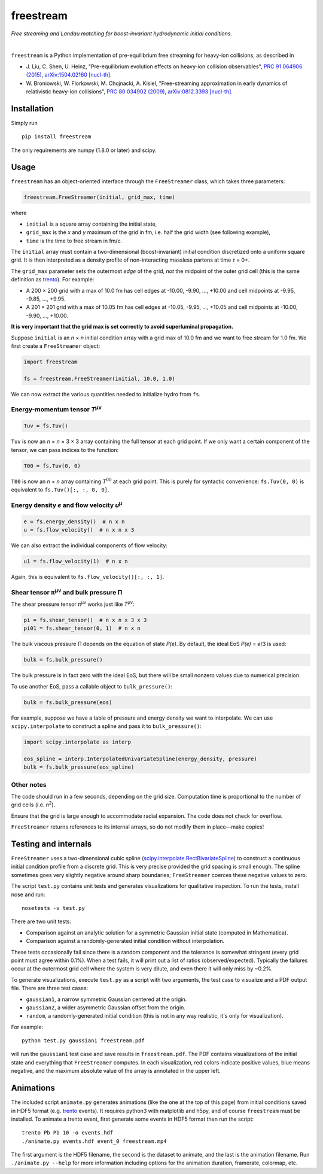 freestream
==========
*Free streaming and Landau matching for boost-invariant hydrodynamic initial conditions.*

.. image:: http://giant.gfycat.com/AffectionateQuerulousAfricanwilddog.gif
   :target: http://gfycat.com/AffectionateQuerulousAfricanwilddog

|

``freestream`` is a Python implementation of pre-equilibrium free streaming for heavy-ion collisions, as described in

- J. Liu, C. Shen, U. Heinz,
  "Pre-equilibrium evolution effects on heavy-ion collision observables",
  `PRC 91 064906 (2015) <http://journals.aps.org/prc/abstract/10.1103/PhysRevC.91.064906>`_,
  `arXiv:1504.02160 [nucl-th] <http://inspirehep.net/record/1358669>`_.
- W. Broniowski, W. Florkowski, M. Chojnacki, A. Kisiel,
  "Free-streaming approximation in early dynamics of relativistic heavy-ion collisions",
  `PRC 80 034902 (2009) <http://journals.aps.org/prc/abstract/10.1103/PhysRevC.80.034902>`_,
  `arXiv:0812.3393 [nucl-th] <http://inspirehep.net/record/805616>`_.

Installation
------------
Simply run ::

   pip install freestream

The only requirements are numpy (1.8.0 or later) and scipy.

Usage
-----
``freestream`` has an object-oriented interface through the ``FreeStreamer`` class, which takes three parameters:

.. code-block:: python

   freestream.FreeStreamer(initial, grid_max, time)

where

- ``initial`` is a square array containing the initial state,
- ``grid_max`` is the *x* and *y* maximum of the grid in fm, i.e. half the grid width (see following example),
- ``time`` is the time to free stream in fm/c.

The ``initial`` array must contain a two-dimensional (boost-invariant) initial condition discretized onto a uniform square grid.
It is then interpreted as a density profile of non-interacting massless partons at time *τ* = 0+.

The ``grid_max`` parameter sets the outermost *edge* of the grid, *not* the midpoint of the outer grid cell (this is the same definition as `trento <https://github.com/Duke-QCD/trento>`_).
For example:

- A 200 × 200 grid with a max of 10.0 fm has cell edges at -10.00, -9.90, ..., +10.00 and cell midpoints at -9.95, -9.85, ..., +9.95.
- A 201 × 201 grid with a max of 10.05 fm has cell edges at -10.05, -9.95, ..., +10.05 and cell midpoints at -10.00, -9.90, ..., +10.00.

**It is very important that the grid max is set correctly to avoid superluminal propagation.**

Suppose ``initial`` is an *n* × *n* initial condition array with a grid max of 10.0 fm and we want to free stream for 1.0 fm.
We first create a ``FreeStreamer`` object:

.. code-block:: python

   import freestream

   fs = freestream.FreeStreamer(initial, 10.0, 1.0)

We can now extract the various quantities needed to initialize hydro from ``fs``.

Energy-momentum tensor *T*\ :sup:`μν`
~~~~~~~~~~~~~~~~~~~~~~~~~~~~~~~~~~~~~
.. code-block:: python

   Tuv = fs.Tuv()

``Tuv`` is now an *n* × *n* × 3 × 3 array containing the full tensor at each grid point.
If we only want a certain component of the tensor, we can pass indices to the function:

.. code-block:: python

   T00 = fs.Tuv(0, 0)

``T00`` is now an *n* × *n* array containing *T*\ :sup:`00` at each grid point.
This is purely for syntactic convenience: ``fs.Tuv(0, 0)`` is equivalent to ``fs.Tuv()[:, :, 0, 0]``.

Energy density *e* and flow velocity *u*\ :sup:`μ`
~~~~~~~~~~~~~~~~~~~~~~~~~~~~~~~~~~~~~~~~~~~~~~~~~~
.. code-block:: python

   e = fs.energy_density()  # n x n
   u = fs.flow_velocity()  # n x n x 3

We can also extract the individual components of flow velocity:

.. code-block:: python

   u1 = fs.flow_velocity(1)  # n x n

Again, this is equivalent to ``fs.flow_velocity()[:, :, 1]``.

Shear tensor π\ :sup:`μν` and bulk pressure Π
~~~~~~~~~~~~~~~~~~~~~~~~~~~~~~~~~~~~~~~~~~~~~
The shear pressure tensor π\ :sup:`μν` works just like *T*\ :sup:`μν`:

.. code-block:: python

   pi = fs.shear_tensor()  # n x n x 3 x 3
   pi01 = fs.shear_tensor(0, 1)  # n x n

The bulk viscous pressure Π depends on the equation of state *P(e)*.
By default, the ideal EoS *P(e)* = *e*/3 is used:

.. code-block:: python

   bulk = fs.bulk_pressure()

The bulk pressure is in fact zero with the ideal EoS, but there will be small nonzero values due to numerical precision.

To use another EoS, pass a callable object to ``bulk_pressure()``:

.. code-block:: python

   bulk = fs.bulk_pressure(eos)

For example, suppose we have a table of pressure and energy density we want to interpolate.
We can use ``scipy.interpolate`` to construct a spline and pass it to ``bulk_pressure()``:

.. code-block:: python

   import scipy.interpolate as interp

   eos_spline = interp.InterpolatedUnivariateSpline(energy_density, pressure)
   bulk = fs.bulk_pressure(eos_spline)

Other notes
~~~~~~~~~~~
The code should run in a few seconds, depending on the grid size.
Computation time is proportional to the number of grid cells (i.e. *n*\ :sup:`2`).

Ensure that the grid is large enough to accommodate radial expansion.
The code does not check for overflow.

``FreeStreamer`` returns references to its internal arrays, so do not modify them in place—make copies!

Testing and internals
---------------------
``FreeStreamer`` uses a two-dimensional cubic spline (`scipy.interpolate.RectBivariateSpline <https://docs.scipy.org/doc/scipy/reference/generated/scipy.interpolate.RectBivariateSpline.html>`_) to construct a continuous initial condition profile from a discrete grid.
This is very precise provided the grid spacing is small enough.
The spline sometimes goes very slightly negative around sharp boundaries; ``FreeStreamer`` coerces these negative values to zero.

The script ``test.py`` contains unit tests and generates visualizations for qualitative inspection.
To run the tests, install nose and run::

   nosetests -v test.py

There are two unit tests:

- Comparison against an analytic solution for a symmetric Gaussian initial state (computed in Mathematica).
- Comparison against a randomly-generated initial condition without interpolation.

These tests occasionally fail since there is a random component and the tolerance is somewhat stringent (every grid point must agree within 0.1%).
When a test fails, it will print out a list of ratios (observed/expected).
Typically the failures occur at the outermost grid cell where the system is very dilute, and even there it will only miss by ~0.2%.

To generate visualizations, execute ``test.py`` as a script with two arguments, the test case to visualize and a PDF output file.
There are three test cases:

- ``gaussian1``, a narrow symmetric Gaussian centered at the origin.
- ``gaussian2``, a wider asymmetric Gaussian offset from the origin.
- ``random``, a randomly-generated initial condition (this is not in any way realistic, it's only for visualization).

For example::

   python test.py gaussian1 freestream.pdf

will run the ``gaussian1`` test case and save results in ``freestream.pdf``.
The PDF contains visualizations of the initial state and everything that ``FreeStreamer`` computes.
In each visualization, red colors indicate positive values, blue means negative, and the maximum absolute value of the array is annotated in the upper left.

Animations
----------
The included script ``animate.py`` generates animations (like the one at the top of this page) from initial conditions saved in HDF5 format (e.g. `trento <https://github.com/Duke-QCD/trento>`_ events).
It requires python3 with matplotlib and h5py, and of course ``freestream`` must be installed.
To animate a trento event, first generate some events in HDF5 format then run the script::

   trento Pb Pb 10 -o events.hdf
   ./animate.py events.hdf event_0 freestream.mp4

The first argument is the HDF5 filename, the second is the dataset to animate, and the last is the animation filename.
Run ``./animate.py --help`` for more information including options for the animation duration, framerate, colormap, etc.
